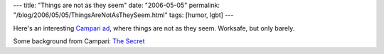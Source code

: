 ---
title: "Things are not as they seem"
date: "2006-05-05"
permalink: "/blog/2006/05/05/ThingsAreNotAsTheySeem.html"
tags: [humor, lgbt]
---



Here's an interesting `Campari ad
<http://www.epica-awards.org/assets/epica/2005/finalists/film/flv/04005.swf>`_,
where things are not as they seem. Worksafe, but only barely.

.. image:: /content/binary/campari.jpg
    :alt: Campari 'Red Passion' ad
    :target: http://www.epica-awards.org/assets/epica/2005/finalists/film/flv/04005.swf

Some background from Campari:
`The Secret <http://www.campari.com/pdf/Issue16-P24-25_The_Secret.pdf>`_

.. _permalink:
    /blog/2006/05/05/ThingsAreNotAsTheySeem.html
